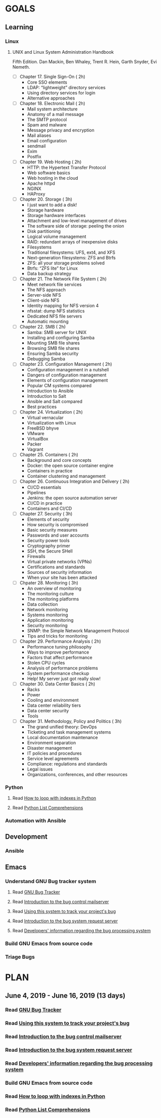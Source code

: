#+AUTHOR: Akshay Gaikwad
#+EMAIL: akgaikwad001@gmail.com
#+TAGS: read write dev ops event meeting # Need to be category
* GOALS
** Learning
*** Linux
**** UNIX and Linux System Administration Handbook
:PROPERTIES:
:ESTIMATED:
:ACTUAL:
:OWNER: akshay196
:ID: READ.1555428478
:TASKID: READ.1555428478
:END:
Fifth Edition.
Dan Mackin, Ben Whaley, Trent R. Hein, Garth Snyder, Evi Nemeth.
- [ ] Chapter 17. Single Sign-On                        ( 2h)
  - Core SSO elements
  - LDAP: “lightweight” directory services
  - Using directory services for login
  - Alternative approaches
- [ ] Chapter 18. Electronic Mail                       ( 2h)
  - Mail system architecture
  - Anatomy of a mail message
  - The SMTP protocol
  - Spam and malware
  - Message privacy and encryption
  - Mail aliases
  - Email configuration
  - sendmail
  - Exim
  - Postfix
- [ ] Chapter 19. Web Hosting                           ( 2h)
  - HTTP: the Hypertext Transfer Protocol
  - Web software basics
  - Web hosting in the cloud
  - Apache httpd
  - NGINX
  - HAProxy
- [ ] Chapter 20. Storage                               ( 3h)
  - I just want to add a disk!
  - Storage hardware
  - Storage hardware interfaces
  - Attachment and low-level management of drives
  - The software side of storage: peeling the onion
  - Disk partitioning
  - Logical volume management
  - RAID: redundant arrays of inexpensive disks
  - Filesystems
  - Traditional filesystems: UFS, ext4, and XFS
  - Next-generation filesystems: ZFS and Btrfs
  - ZFS: all your storage problems solved
  - Btrfs: “ZFS lite” for Linux
  - Data backup strategy
- [ ] Chapter 21. The Network File System               ( 2h)
  - Meet network file services
  - The NFS approach
  - Server-side NFS
  - Client-side NFS
  - Identity mapping for NFS version 4
  - nfsstat: dump NFS statistics
  - Dedicated NFS file servers
  - Automatic mounting
- [ ] Chapter 22. SMB                                   ( 2h)
  - Samba: SMB server for UNIX
  - Installing and configuring Samba
  - Mounting SMB file shares
  - Browsing SMB file shares
  - Ensuring Samba security
  - Debugging Samba
- [ ] Chapter 23. Configuration Management              ( 2h)
  - Configuration management in a nutshell
  - Dangers of configuration management
  - Elements of configuration management
  - Popular CM systems compared
  - Introduction to Ansible
  - Introduction to Salt
  - Ansible and Salt compared
  - Best practices
- [ ] Chapter 24. Virtualization                        ( 2h)
  - Virtual vernacular
  - Virtualization with Linux
  - FreeBSD bhyve
  - VMware
  - VirtualBox
  - Packer
  - Vagrant
- [ ] Chapter 25. Containers                            ( 2h)
  - Background and core concepts
  - Docker: the open source container engine
  - Containers in practice
  - Container clustering and management
- [ ] Chapter 26. Continuous Integration and Delivery   ( 2h)
  - CI/CD essentials
  - Pipelines
  - Jenkins: the open source automation server
  - CI/CD in practice
  - Containers and CI/CD
- [ ] Chapter 27. Security                              ( 3h)
  - Elements of security
  - How security is compromised
  - Basic security measures
  - Passwords and user accounts
  - Security power tools
  - Cryptography primer
  - SSH, the Secure SHell
  - Firewalls
  - Virtual private networks (VPNs)
  - Certifications and standards
  - Sources of security information
  - When your site has been attacked
- [ ] Chpater 28. Monitoring                            ( 3h)
  - An overview of monitoring
  - The monitoring culture
  - The monitoring platforms
  - Data collection
  - Network monitoring
  - Systems monitoring
  - Application monitoring
  - Security monitoring
  - SNMP: the Simple Network Management Protocol
  - Tips and tricks for monitoring
- [ ] Chapter 29. Performance Analysis                  ( 2h)
  - Performance tuning philosophy
  - Ways to improve performance
  - Factors that affect performance
  - Stolen CPU cycles
  - Analysis of performance problems
  - System performance checkup
  - Help! My server just got really slow!
- [ ] Chapter 30. Data Center Basics                    ( 2h)
  - Racks
  - Power
  - Cooling and environment
  - Data center reliability tiers
  - Data center security
  - Tools
- [ ] Chapter 31. Methodology, Policy and Politics      ( 3h)
  - The grand unified theory: DevOps
  - Ticketing and task management systems
  - Local documentation maintenance
  - Environment separation
  - Disaster management
  - IT policies and procedures
  - Service level agreements
  - Compliance: regulations and standards
  - Legal issues
  - Organizations, conferences, and other resources
*** Python
**** Read [[https://treyhunner.com/2016/04/how-to-loop-with-indexes-in-python/][How to loop with indexes in Python]]
**** Read [[https://treyhunner.com/2015/12/python-list-comprehensions-now-in-color/][Python List Comprehensions]]
*** Automation with Ansible
** Development
*** Ansible
** Emacs
*** Understand GNU Bug tracker system
**** Read [[https://debbugs.gnu.org/][GNU Bug Tracker]]
**** Read [[https://debbugs.gnu.org/server-control.html][Introduction to the bug control mailserver]]
**** Read [[https://debbugs.gnu.org/Using.html][Using this system to track your project's bug]]
**** Read [[https://debbugs.gnu.org/server-request.html][Introduction to the bug system request server]]
**** Read [[https://debbugs.gnu.org/Developer.html][Developers' information regarding the bug processing system]]
*** Build GNU Emacs from source code
*** Triage Bugs
* PLAN
** June       4, 2019 - June      16, 2019 (13 days)
   :PROPERTIES:
   :wpd-akshay196: 1
   :END:
*** Read [[https://debbugs.gnu.org/][GNU Bug Tracker]]
    :PROPERTIES:
    :ESTIMATED: 1
    :ACTUAL:
    :OWNER: akshay196
    :ID: READ.1559574004
    :TASKID: READ.1559574004
    :END:
*** Read [[https://debbugs.gnu.org/Using.html][Using this system to track your project's bug]]
    :PROPERTIES:
    :ESTIMATED: 2
    :ACTUAL:
    :OWNER: akshay196
    :ID: READ.1559574102
    :TASKID: READ.1559574102
    :END:
*** Read [[https://debbugs.gnu.org/server-control.html][Introduction to the bug control mailserver]]
    :PROPERTIES:
    :ESTIMATED: 2
    :ACTUAL:
    :OWNER: akshay196
    :ID: READ.1559574200
    :TASKID: READ.1559574200
    :END:
*** Read [[https://debbugs.gnu.org/server-request.html][Introduction to the bug system request server]]
    :PROPERTIES:
    :ESTIMATED: 2
    :ACTUAL:
    :OWNER: akshay196
    :ID: READ.1559574236
    :TASKID: READ.1559574236
    :END:
*** Read [[https://debbugs.gnu.org/Developer.html][Developers' information regarding the bug processing system]]
    :PROPERTIES:
    :ESTIMATED: 2
    :ACTUAL:
    :OWNER: akshay196
    :ID: READ.1559574679
    :TASKID: READ.1559574679
    :END:
*** Build GNU Emacs from source code
    :PROPERTIES:
    :ESTIMATED: 2
    :ACTUAL:
    :OWNER: akshay196
    :ID: OPS.1559574312
    :TASKID: OPS.1559574312
    :END:
*** Read [[https://treyhunner.com/2016/04/how-to-loop-with-indexes-in-python/][How to loop with indexes in Python]]
    :PROPERTIES:
    :ESTIMATED: 1
    :ACTUAL:
    :OWNER: akshay196
    :ID: READ.1559574998
    :TASKID: READ.1559574998
    :END:
*** Read [[https://treyhunner.com/2015/12/python-list-comprehensions-now-in-color/][Python List Comprehensions]]
    :PROPERTIES:
    :ESTIMATED: 1
    :ACTUAL:
    :OWNER: akshay196
    :ID: READ.1559575032
    :TASKID: READ.1559575032
    :END:
